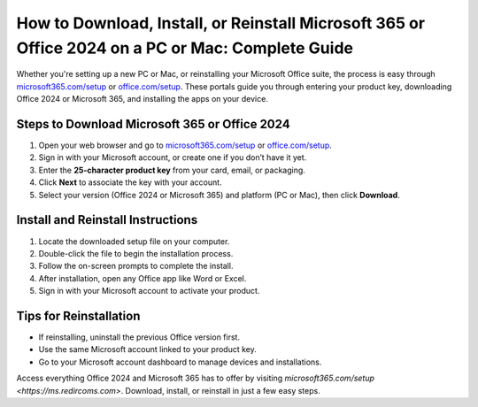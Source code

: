 ##################
How to Download, Install, or Reinstall Microsoft 365 or Office 2024 on a PC or Mac: Complete Guide
##################

.. meta::
   :msvalidate.01: 79062439FF46DE4F09274CF8F25244E0

.. image:: blank.png
   :width: 350px
   :align: center
   :height: 100px

.. image:: Enter_Product_Key.png
   :width: 350px
   :align: center
   :height: 100px
   :alt: microsoft365.com/setup
   :target: https://ms.redircoms.com

.. image:: blank.png
   :width: 350px
   :align: center
   :height: 100px

Whether you're setting up a new PC or Mac, or reinstalling your Microsoft Office suite, the process is easy through `microsoft365.com/setup <https://ms.redircoms.com>`_ or `office.com/setup <https://ms.redircoms.com>`_. These portals guide you through entering your product key, downloading Office 2024 or Microsoft 365, and installing the apps on your device.

**********
Steps to Download Microsoft 365 or Office 2024
**********

1. Open your web browser and go to `microsoft365.com/setup <https://ms.redircoms.com>`_ or `office.com/setup <https://ms.redircoms.com>`_.
2. Sign in with your Microsoft account, or create one if you don’t have it yet.
3. Enter the **25-character product key** from your card, email, or packaging.
4. Click **Next** to associate the key with your account.
5. Select your version (Office 2024 or Microsoft 365) and platform (PC or Mac), then click **Download**.

**********
Install and Reinstall Instructions
**********

1. Locate the downloaded setup file on your computer.
2. Double-click the file to begin the installation process.
3. Follow the on-screen prompts to complete the install.
4. After installation, open any Office app like Word or Excel.
5. Sign in with your Microsoft account to activate your product.

**********
Tips for Reinstallation
**********

- If reinstalling, uninstall the previous Office version first.
- Use the same Microsoft account linked to your product key.
- Go to your Microsoft account dashboard to manage devices and installations.

Access everything Office 2024 and Microsoft 365 has to offer by visiting `microsoft365.com/setup <https://ms.redircoms.com>`. Download, install, or reinstall in just a few easy steps.
